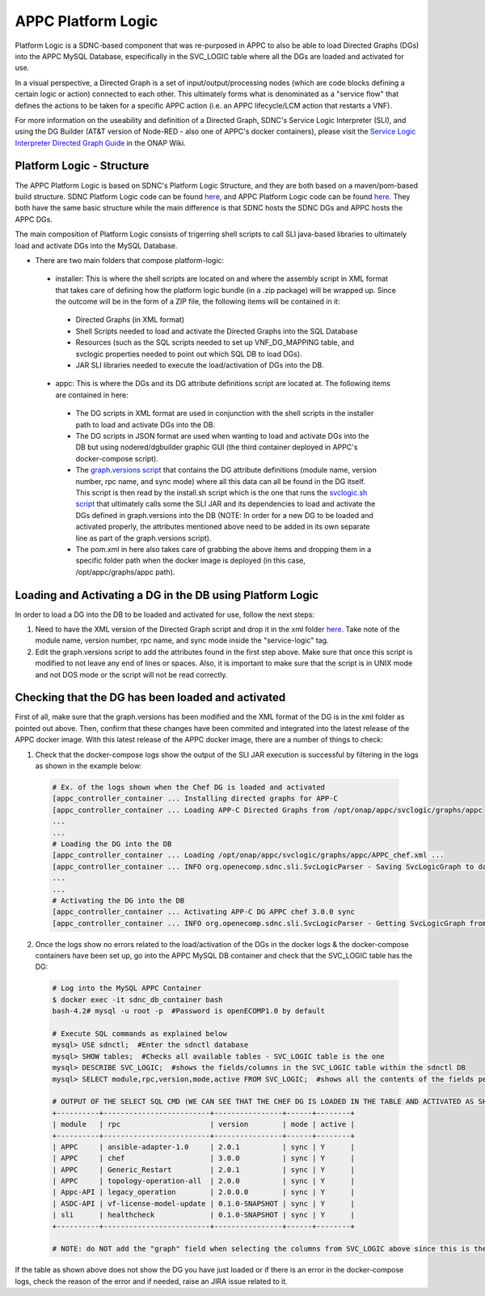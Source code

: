 .. ============LICENSE_START==========================================
.. ===================================================================
.. Copyright © 2017 AT&T Intellectual Property. All rights reserved.
.. ===================================================================
.. Licensed under the Creative Commons License, Attribution 4.0 Intl.  (the "License");
.. you may not use this documentation except in compliance with the License.
.. You may obtain a copy of the License at
.. 
..  https://creativecommons.org/licenses/by/4.0/
.. 
.. Unless required by applicable law or agreed to in writing, software
.. distributed under the License is distributed on an "AS IS" BASIS,
.. WITHOUT WARRANTIES OR CONDITIONS OF ANY KIND, either express or implied.
.. See the License for the specific language governing permissions and
.. limitations under the License.
.. ============LICENSE_END============================================
.. ECOMP is a trademark and service mark of AT&T Intellectual Property.

===================
APPC Platform Logic
===================

Platform Logic is a SDNC-based component that was re-purposed in APPC to also be able to load Directed Graphs (DGs) into the APPC MySQL Database, especifically in the SVC_LOGIC table where all the DGs are loaded and activated for use.

In a visual perspective, a Directed Graph is a set of input/output/processing nodes (which are code blocks defining a certain logic or action) connected to each other. This ultimately forms what is denominated as a "service flow" that defines the actions to be taken for a specific APPC action (i.e. an APPC lifecycle/LCM action that restarts a VNF).

For more information on the useability and definition of a Directed Graph, SDNC's Service Logic Interpreter (SLI), and using the DG Builder (AT&T version of Node-RED - also one of APPC's docker containers), please visit the `Service Logic Interpreter Directed Graph Guide <https://wiki.onap.org/display/DW/Service+Logic+Interpreter+Directed+Graph+Guide>`__ in the ONAP Wiki.


Platform Logic - Structure
==========================

The APPC Platform Logic is based on SDNC's Platform Logic Structure, and they are both based on a maven/pom-based build structure. SDNC Platform Logic code can be found `here <https://gerrit.onap.org/r/gitweb?p=sdnc/oam.git;a=tree;f=platform-logic;h=f4a0366a45c5bad0e1e22606f7dcbe3735b68fd5;hb=HEAD>`__, and APPC Platform Logic code can be found `here <https://gerrit.onap.org/r/gitweb?p=appc/deployment.git;a=tree;f=platform-logic;h=064d6bfe5cdb8437e93a992432c4fbae2cb02931;hb=HEAD>`__. They both have the same basic structure while the main difference is that SDNC hosts the SDNC DGs and APPC hosts the APPC DGs.

The main composition of Platform Logic consists of trigerring shell scripts to call SLI java-based libraries to ultimately load and activate DGs into the MySQL Database.

-  There are two main folders that compose platform-logic:

  -  installer: This is where the shell scripts are located on and where the assembly script in XML format that takes care of defining how the platform logic bundle (in a .zip package) will be wrapped up. Since the outcome will be in the form of a ZIP file, the following items will be contained in it:

    -  Directed Graphs (in XML format)
    -  Shell Scripts needed to load and activate the Directed Graphs into the SQL Database
    -  Resources (such as the SQL scripts needed to set up VNF_DG_MAPPING table, and svclogic properties needed to point out which SQL DB to load DGs).
    -  JAR SLI libraries needed to execute the load/activation of DGs into the DB.
	  
  -  appc: This is where the DGs and its DG attribute definitions script are located at. The following items are contained in here:

    -  The DG scripts in XML format are used in conjunction with the shell scripts in the installer path to load and activate DGs into the DB.
    -  The DG scripts in JSON format are used when wanting to load and activate DGs into the DB but using nodered/dgbuilder graphic GUI (the third container deployed in APPC's docker-compose script).
    -  The `graph.versions script <https://gerrit.onap.org/r/gitweb?p=appc/deployment.git;a=blob;f=platform-logic/appc/src/main/resources/graph.versions;h=c3e8fd372bc60d180963af2e09870117debd7398;hb=HEAD>`__ that contains the DG attribute definitions (module name, version number, rpc name, and sync mode) where all this data can all be found in the DG itself. This script is then read by the install.sh script which is the one that runs the `svclogic.sh script <https://gerrit.onap.org/r/gitweb?p=appc/deployment.git;a=blob;f=platform-logic/installer/src/main/scripts/svclogic.sh;h=b9eef1e70c99ba83cdb5108791938014b94c6c86;hb=33a21fd1ddefe0044ea81686209b9d2f1ef35a41>`__ that ultimately calls some the SLI JAR and its dependencies to load and activate the DGs defined in graph.versions into the DB (NOTE: In order for a new DG to be loaded and activated properly, the attributes mentioned above need to be added in its own separate line as part of the graph.versions script).
    -  The pom.xml in here also takes care of grabbing the above items and dropping them in a specific folder path when the docker image is deployed (in this case, /opt/appc/graphs/appc path).

Loading and Activating a DG in the DB using Platform Logic
==========================================================

In order to load a DG into the DB to be loaded and activated for use, follow the next steps:

1.  Need to have the XML version of the Directed Graph script and drop it in the xml folder `here <https://gerrit.onap.org/r/gitweb?p=appc/deployment.git;a=tree;f=platform-logic/appc/src/main;hb=HEAD>`__. Take note of the module name, version number, rpc name, and sync mode inside the "service-logic" tag.

2.  Edit the graph.versions script to add the attributes found in the first step above. Make sure that once this script is modified to not leave any end of lines or spaces. Also, it is important to make sure that the script is in UNIX mode and not DOS mode or the script will not be read correctly.

Checking that the DG has been loaded and activated
==================================================

First of all, make sure that the graph.versions has been modified and the XML format of the DG is in the xml folder as pointed out above. Then, confirm that these changes have been commited and integrated into the latest release of the APPC docker image. With this latest release of the APPC docker image, there are a number of things to check:

1.  Check that the docker-compose logs show the output of the SLI JAR execution is successful by filtering in the logs as shown in the example below:

  .. code:: bash
  
	# Ex. of the logs shown when the Chef DG is loaded and activated
	[appc_controller_container ... Installing directed graphs for APP-C
	[appc_controller_container ... Loading APP-C Directed Graphs from /opt/onap/appc/svclogic/graphs/appc
	...
	...
	# Loading the DG into the DB
	[appc_controller_container ... Loading /opt/onap/appc/svclogic/graphs/appc/APPC_chef.xml ...
	[appc_controller_container ... INFO org.openecomp.sdnc.sli.SvcLogicParser - Saving SvcLogicGraph to database (module:APPC,rpc:chef,version:3.0.0,mode:sync)
	...
	...
	# Activating the DG into the DB
	[appc_controller_container ... Activating APP-C DG APPC chef 3.0.0 sync
	[appc_controller_container ... INFO org.openecomp.sdnc.sli.SvcLogicParser - Getting SvcLogicGraph from database - (module:APPC, rpc:chef, version:3.0.0, mode:sync)

2.  Once the logs show no errors related to the load/activation of the DGs in the docker logs & the docker-compose containers have been set up, go into the APPC MySQL DB container and check that the SVC_LOGIC table has the DG:

  .. code:: bash
  
	# Log into the MySQL APPC Container
	$ docker exec -it sdnc_db_container bash
	bash-4.2# mysql -u root -p  #Password is openECOMP1.0 by default
	
	# Execute SQL commands as explained below
	mysql> USE sdnctl;  #Enter the sdnctl database
	mysql> SHOW tables;  #Checks all available tables - SVC_LOGIC table is the one
	mysql> DESCRIBE SVC_LOGIC;  #shows the fields/columns in the SVC_LOGIC table within the sdnctl DB
	mysql> SELECT module,rpc,version,mode,active FROM SVC_LOGIC;  #shows all the contents of the fields pertaining to the SVC_LOGIC table - this is where the sdnc/appc DGs are at)
	
	# OUTPUT OF THE SELECT SQL CMD (WE CAN SEE THAT THE CHEF DG IS LOADED IN THE TABLE AND ACTIVATED AS SHOWN IN THE 'active' COLUMN)
	+----------+-------------------------+----------------+------+--------+
	| module   | rpc                     | version        | mode | active |
	+----------+-------------------------+----------------+------+--------+
	| APPC     | ansible-adapter-1.0     | 2.0.1          | sync | Y      |
	| APPC     | chef                    | 3.0.0          | sync | Y      |
	| APPC     | Generic_Restart         | 2.0.1          | sync | Y      |
	| APPC     | topology-operation-all  | 2.0.0          | sync | Y      |
	| Appc-API | legacy_operation        | 2.0.0.0        | sync | Y      |
	| ASDC-API | vf-license-model-update | 0.1.0-SNAPSHOT | sync | Y      |
	| sli      | healthcheck             | 0.1.0-SNAPSHOT | sync | Y      |
	+----------+-------------------------+----------------+------+--------+

	# NOTE: do NOT add the "graph" field when selecting the columns from SVC_LOGIC above since this is the actual DG blob content which is not relevant

If the table as shown above does not show the DG you have just loaded or if there is an error in the docker-compose logs, check the reason of the error and if needed, raise an JIRA issue related to it. 
